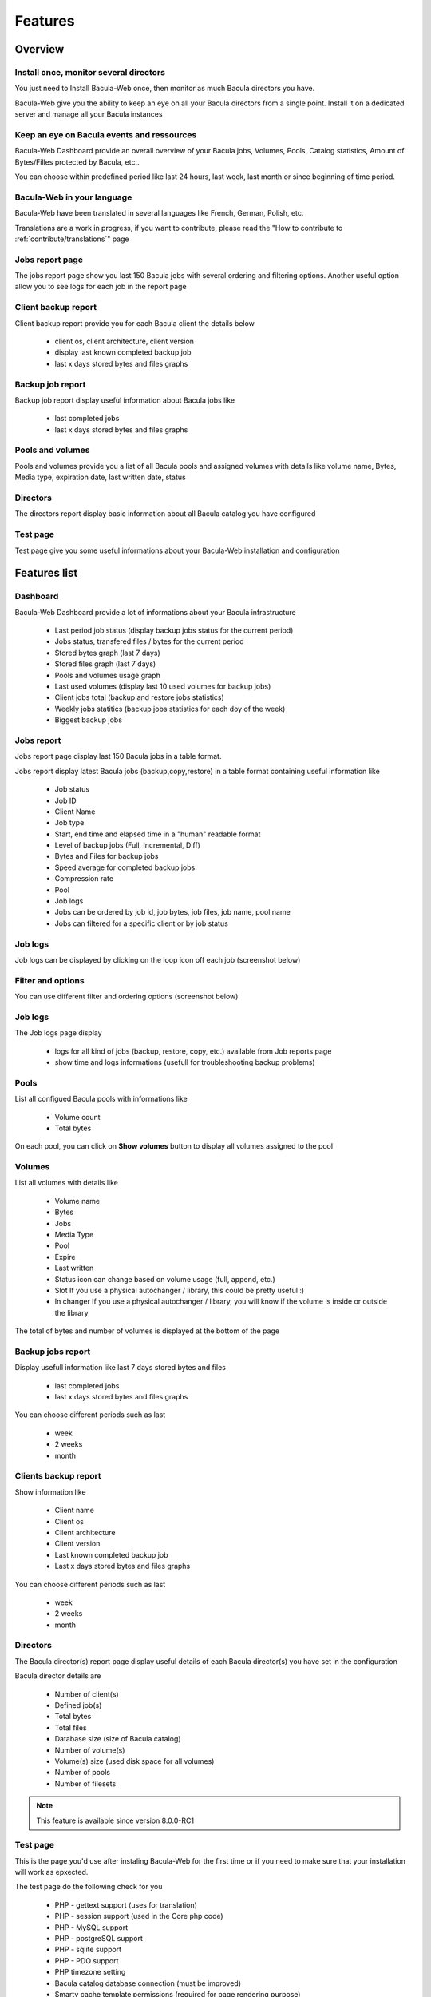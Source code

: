 .. _about/features:

########
Features
########

********
Overview
********

Install once, monitor several directors
=======================================

You just need to Install Bacula-Web once, then monitor as much Bacula directors you have.

Bacula-Web give you the ability to keep an eye on all your Bacula directors from a single point. Install it on a dedicated server and manage all your Bacula instances

Keep an eye on Bacula events and ressources
===========================================

Bacula-Web Dashboard provide an overall overview of your Bacula jobs, Volumes, Pools, Catalog statistics, Amount of Bytes/Filles protected by Bacula, etc..

You can choose within predefined period like last 24 hours, last week, last month or since beginning of time period.

Bacula-Web in your language
===========================

Bacula-Web have been translated in several languages like French, German, Polish, etc.

Translations are a work in progress, if you want to contribute, please read the "How to contribute to :ref:`contribute/translations`" page

Jobs report page 
================

The jobs report page show you last 150 Bacula jobs with several ordering and filtering options.
Another useful option allow you to see logs for each job in the report page

Client backup report
====================

Client backup report provide you for each Bacula client the details below

   * client os, client architecture, client version
   * display last known completed backup job
   * last x days stored bytes and files graphs

Backup job report
=================

Backup job report display useful information about Bacula jobs like

   * last completed jobs
   * last x days stored bytes and files graphs

Pools and volumes
=================

Pools and volumes provide you a list of all Bacula pools and assigned volumes with details like volume name, Bytes, Media type, expiration date, last written date, status

Directors
=========

The directors report display basic information about all Bacula catalog you have configured

Test page
=========

Test page give you some useful informations about your Bacula-Web installation and configuration

*************
Features list
*************

Dashboard
=========

.. image:: /_static/bacula-web-dashboard.jpg
   :scale: 20 %
   :align: right

Bacula-Web Dashboard provide a lot of informations about your Bacula infrastructure

   * Last period job status (display backup jobs status for the current period)
   * Jobs status, transfered files / bytes for the current period 
   * Stored bytes graph (last 7 days)
   * Stored files graph (last 7 days)
   * Pools and volumes usage graph 
   * Last used volumes (display last 10 used volumes for backup jobs)
   * Client jobs total (backup and restore jobs statistics)
   * Weekly jobs statitics (backup jobs statistics for each doy of the week)
   * Biggest backup jobs

Jobs report
===========

.. image:: /_static/bacula-web-jobs-report.jpg
   :scale: 20 %
   :align: right

Jobs report page display last 150 Bacula jobs in a table format.

Jobs report display latest Bacula jobs (backup,copy,restore) in a table format containing useful information like

   * Job status
   * Job ID
   * Client Name
   * Job type
   * Start, end time and elapsed time in a "human" readable format
   * Level of backup jobs (Full, Incremental, Diff)
   * Bytes and Files for backup jobs
   * Speed average for completed backup jobs
   * Compression rate
   * Pool
   * Job logs 
   * Jobs can be ordered by job id, job bytes, job files, job name, pool name
   * Jobs can filtered for a specific client or by job status

Job logs
========
   
Job logs can be displayed by clicking on the loop icon off each job (screenshot below)

.. image:: /_static/bacula-web-job-logs-option.jpg
   :scale: 60 %

Filter and options
==================

You can use different filter and ordering options (screenshot below)

.. image:: /_static/bacula-web-jobs-report-options.jpg
   :scale: 60%

Job logs
========

The Job logs page display 

   * logs for all kind of jobs (backup, restore, copy, etc.) available from Job reports page
   * show time and logs informations (usefull for troubleshooting backup problems)

.. image:: /_static/bacula-web-job-logs.jpg
   :scale: 20%

Pools
=====

List all configued Bacula pools with informations like

   * Volume count
   * Total bytes

On each pool, you can click on **Show volumes** button to display all volumes assigned to the pool

.. image:: /_static/bacula-web-pools.jpg
   :scale: 20%
                                                                                                                                                                                 
Volumes
=======

List all volumes with details like

   * Volume name
   * Bytes
   * Jobs
   * Media Type
   * Pool
   * Expire
   * Last written
   * Status
     icon can change based on volume usage (full, append, etc.)
   * Slot
     If you use a physical autochanger / library, this could be pretty useful :)
   * In changer
     If you use a physical autochanger / library, you will know if the volume is inside or outside the library

The total of bytes and number of volumes is displayed at the bottom of the page

.. image:: /_static/bacula-web-volumes.jpg
   :scale: 20%

Backup jobs report
==================

Display usefull information like last 7 days stored bytes and files

   * last completed jobs
   * last x days stored bytes and files graphs

You can choose different periods such as last

   * week
   * 2 weeks
   * month

.. image:: /_static/bacula-web-backupjob-report.jpg
   :scale: 20%

Clients backup report
=====================

Show information like 

   * Client name
   * Client os
   * Client architecture
   * Client version
   * Last known completed backup job
   * Last x days stored bytes and files graphs

You can choose different periods such as last

   * week
   * 2 weeks
   * month

.. image:: /_static/bacula-web-client-report.jpg
   :scale: 20%

Directors
=========

The Bacula director(s) report page display useful details of each Bacula director(s) you have set in the configuration

Bacula director details are

   * Number of client(s)
   * Defined job(s)
   * Total bytes
   * Total files
   * Database size (size of Bacula catalog)
   * Number of volume(s)
   * Volume(s) size (used disk space for all volumes)
   * Number of pools
   * Number of filesets

.. image:: /_static/bacula-web-directors.jpg
   :scale: 20%

.. note:: This feature is available since version 8.0.0-RC1

Test page
=========

This is the page you'd use after instaling Bacula-Web for the first time or if you need to make sure that your installation will work as epxected.

The test page do the following check for you

   * PHP - gettext support (uses for translation)
   * PHP - session support (used in the Core php code)
   * PHP - MySQL support
   * PHP - postgreSQL support
   * PHP - sqlite support
   * PHP - PDO support
   * PHP timezone setting
   * Bacula catalog database connection (must be improved)
   * Smarty cache template permissions (required for page rendering purpose)
   * Protected assets folder permissions
   * PHP version (version 5.6 at least is supported)

.. image:: /_static/bacula-web-test-page.jpg
   :scale: 20%

General settings
================

The general settings page shows you current settings defined in **application/config.php**

For now, it's in read only mode but you might be able to update the configuration using this
page in a future version.

.. image:: /_static/bacula-web-settings.jpg
   :scale: 20%

.. note:: This feature is available since version 8.0.0-RC3

User settings
=============

The user settings page display in read-only mode current user settings and details.

It also allow each users to reset their own password.

.. image:: /_static/bacula-web-user-settings.jpg
   :scale: 20%

.. note:: This feature is available since version 8.0.0-RC3

*****************
Known limitations
*****************

As of now, Bacula-Web is only a reporting and monitoring tool, it only access your Bacula director (read only) to retrieve informations from Bacula catalog.

I have plan to include more features such as starting, canceling backup or restore jobs for example.
This will come in the future but you'll need to be patient as the whole application code needs to be rewritten.
